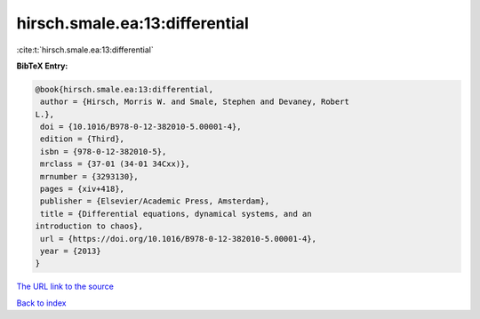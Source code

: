 hirsch.smale.ea:13:differential
===============================

:cite:t:`hirsch.smale.ea:13:differential`

**BibTeX Entry:**

.. code-block:: bibtex

   @book{hirsch.smale.ea:13:differential,
    author = {Hirsch, Morris W. and Smale, Stephen and Devaney, Robert
   L.},
    doi = {10.1016/B978-0-12-382010-5.00001-4},
    edition = {Third},
    isbn = {978-0-12-382010-5},
    mrclass = {37-01 (34-01 34Cxx)},
    mrnumber = {3293130},
    pages = {xiv+418},
    publisher = {Elsevier/Academic Press, Amsterdam},
    title = {Differential equations, dynamical systems, and an
   introduction to chaos},
    url = {https://doi.org/10.1016/B978-0-12-382010-5.00001-4},
    year = {2013}
   }
`The URL link to the source <ttps://doi.org/10.1016/B978-0-12-382010-5.00001-4}>`_


`Back to index <../By-Cite-Keys.html>`_
